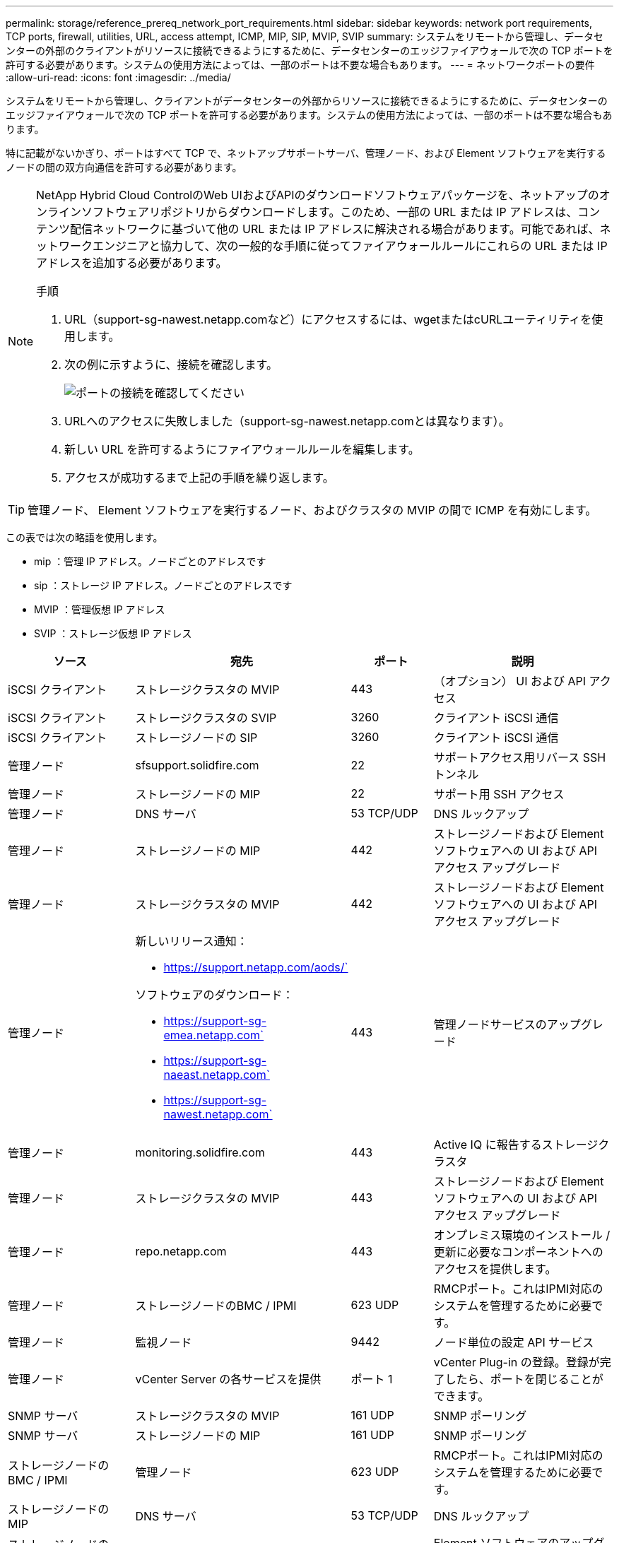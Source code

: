 ---
permalink: storage/reference_prereq_network_port_requirements.html 
sidebar: sidebar 
keywords: network port requirements, TCP ports, firewall, utilities, URL, access attempt, ICMP, MIP, SIP, MVIP, SVIP 
summary: システムをリモートから管理し、データセンターの外部のクライアントがリソースに接続できるようにするために、データセンターのエッジファイアウォールで次の TCP ポートを許可する必要があります。システムの使用方法によっては、一部のポートは不要な場合もあります。 
---
= ネットワークポートの要件
:allow-uri-read: 
:icons: font
:imagesdir: ../media/


[role="lead"]
システムをリモートから管理し、クライアントがデータセンターの外部からリソースに接続できるようにするために、データセンターのエッジファイアウォールで次の TCP ポートを許可する必要があります。システムの使用方法によっては、一部のポートは不要な場合もあります。

特に記載がないかぎり、ポートはすべて TCP で、ネットアップサポートサーバ、管理ノード、および Element ソフトウェアを実行するノードの間の双方向通信を許可する必要があります。

[NOTE]
====
NetApp Hybrid Cloud ControlのWeb UIおよびAPIのダウンロードソフトウェアパッケージを、ネットアップのオンラインソフトウェアリポジトリからダウンロードします。このため、一部の URL または IP アドレスは、コンテンツ配信ネットワークに基づいて他の URL または IP アドレスに解決される場合があります。可能であれば、ネットワークエンジニアと協力して、次の一般的な手順に従ってファイアウォールルールにこれらの URL または IP アドレスを追加する必要があります。

.手順
. URL（support-sg-nawest.netapp.comなど）にアクセスするには、wgetまたはcURLユーティリティを使用します。
. 次の例に示すように、接続を確認します。
+
image::network_ports.PNG[ポートの接続を確認してください]

. URLへのアクセスに失敗しました（support-sg-nawest.netapp.comとは異なります）。
. 新しい URL を許可するようにファイアウォールルールを編集します。
. アクセスが成功するまで上記の手順を繰り返します。


====

TIP: 管理ノード、 Element ソフトウェアを実行するノード、およびクラスタの MVIP の間で ICMP を有効にします。

この表では次の略語を使用します。

* mip ：管理 IP アドレス。ノードごとのアドレスです
* sip ：ストレージ IP アドレス。ノードごとのアドレスです
* MVIP ：管理仮想 IP アドレス
* SVIP ：ストレージ仮想 IP アドレス


[cols="25,25,15,35"]
|===
| ソース | 宛先 | ポート | 説明 


 a| 
iSCSI クライアント
 a| 
ストレージクラスタの MVIP
 a| 
443
 a| 
（オプション） UI および API アクセス



 a| 
iSCSI クライアント
 a| 
ストレージクラスタの SVIP
 a| 
3260
 a| 
クライアント iSCSI 通信



 a| 
iSCSI クライアント
 a| 
ストレージノードの SIP
 a| 
3260
 a| 
クライアント iSCSI 通信



 a| 
管理ノード
 a| 
sfsupport.solidfire.com
 a| 
22
 a| 
サポートアクセス用リバース SSH トンネル



 a| 
管理ノード
 a| 
ストレージノードの MIP
 a| 
22
 a| 
サポート用 SSH アクセス



 a| 
管理ノード
 a| 
DNS サーバ
 a| 
53 TCP/UDP
 a| 
DNS ルックアップ



 a| 
管理ノード
 a| 
ストレージノードの MIP
 a| 
442
 a| 
ストレージノードおよび Element ソフトウェアへの UI および API アクセス アップグレード



 a| 
管理ノード
 a| 
ストレージクラスタの MVIP
 a| 
442
 a| 
ストレージノードおよび Element ソフトウェアへの UI および API アクセス アップグレード



 a| 
管理ノード
 a| 
新しいリリース通知：

* https://support.netapp.com/aods/`


ソフトウェアのダウンロード：

* https://support-sg-emea.netapp.com`
* https://support-sg-naeast.netapp.com`
* https://support-sg-nawest.netapp.com`

 a| 
443
 a| 
管理ノードサービスのアップグレード



 a| 
管理ノード
 a| 
monitoring.solidfire.com
 a| 
443
 a| 
Active IQ に報告するストレージクラスタ



 a| 
管理ノード
 a| 
ストレージクラスタの MVIP
 a| 
443
 a| 
ストレージノードおよび Element ソフトウェアへの UI および API アクセス アップグレード



 a| 
管理ノード
 a| 
repo.netapp.com
 a| 
443
 a| 
オンプレミス環境のインストール / 更新に必要なコンポーネントへのアクセスを提供します。



| 管理ノード | ストレージノードのBMC / IPMI | 623 UDP | RMCPポート。これはIPMI対応のシステムを管理するために必要です。 


 a| 
管理ノード
 a| 
監視ノード
 a| 
9442
 a| 
ノード単位の設定 API サービス



 a| 
管理ノード
 a| 
vCenter Server の各サービスを提供
 a| 
ポート 1
 a| 
vCenter Plug-in の登録。登録が完了したら、ポートを閉じることができます。



 a| 
SNMP サーバ
 a| 
ストレージクラスタの MVIP
 a| 
161 UDP
 a| 
SNMP ポーリング



 a| 
SNMP サーバ
| ストレージノードの MIP  a| 
161 UDP
 a| 
SNMP ポーリング



| ストレージノードのBMC / IPMI | 管理ノード | 623 UDP | RMCPポート。これはIPMI対応のシステムを管理するために必要です。 


 a| 
ストレージノードの MIP
 a| 
DNS サーバ
 a| 
53 TCP/UDP
 a| 
DNS ルックアップ



 a| 
ストレージノードの MIP
 a| 
管理ノード
 a| 
80
 a| 
Element ソフトウェアのアップグレード



 a| 
ストレージノードの MIP
 a| 
S3 / Swift エンドポイント
 a| 
80
 a| 
（オプション）バックアップとリカバリ用の S3 / Swift エンドポイントへの HTTP 通信



 a| 
ストレージノードの MIP
 a| 
NTP サーバ
 a| 
123 UDP
 a| 
NTP



 a| 
ストレージノードの MIP
 a| 
管理ノード
 a| 
162 UDP
 a| 
（任意） SNMP トラップ



 a| 
ストレージノードの MIP
 a| 
SNMP サーバ
 a| 
162 UDP
 a| 
（任意） SNMP トラップ



 a| 
ストレージノードの MIP
 a| 
LDAP サーバ
 a| 
389 TCP/UDP
 a| 
（任意） LDAP 検索



 a| 
ストレージノードの MIP
 a| 
管理ノード
 a| 
443
 a| 
Element ストレージファームウェアのアップグレード



 a| 
ストレージノードの MIP
 a| 
リモートストレージクラスタの MVIP
 a| 
443
 a| 
リモートレプリケーションのクラスタペアリング通信



 a| 
ストレージノードの MIP
 a| 
リモートストレージノードの MIP
 a| 
443
 a| 
リモートレプリケーションのクラスタペアリング通信



 a| 
ストレージノードの MIP
 a| 
S3 / Swift エンドポイント
 a| 
443
 a| 
（オプション）バックアップとリカバリ用の S3 / Swift エンドポイントへの HTTPS 通信



 a| 
ストレージノードの MIP
 a| 
管理ノード
 a| 
514 TCP/UDP

10514 TCP/UDP
 a| 
syslog 転送



 a| 
ストレージノードの MIP
 a| 
syslog サーバ
 a| 
514 TCP/UDP

10514 TCP/UDP
 a| 
syslog 転送



 a| 
ストレージノードの MIP
 a| 
LDAPS サーバ
 a| 
636 TCP/UDP
 a| 
LDAPS ルックアップ



 a| 
ストレージノードの MIP
 a| 
リモートストレージノードの MIP
 a| 
2181
 a| 
リモートレプリケーション用のクラスタ間通信



 a| 
ストレージノードの SIP
 a| 
リモートストレージノードの SIP
 a| 
2181
 a| 
リモートレプリケーション用のクラスタ間通信



 a| 
ストレージノードの SIP
 a| 
ストレージノードの SIP
 a| 
3260
 a| 
ノード間 iSCSI



 a| 
ストレージノードの SIP
 a| 
リモートストレージノードの SIP
 a| 
4000 ～ 4020
 a| 
リモートレプリケーションのノード間のデータ転送



 a| 
システム管理者の PC
 a| 
管理ノード
 a| 
442
 a| 
管理ノードへの HTTPS UI アクセス



 a| 
システム管理者の PC
 a| 
ストレージノードの MIP
 a| 
442
 a| 
ストレージノードへの HTTPS UI および API アクセス



 a| 
システム管理者の PC
 a| 
管理ノード
 a| 
443
 a| 
管理ノードへの HTTPS UI および API アクセス



 a| 
システム管理者の PC
 a| 
ストレージクラスタの MVIP
 a| 
443
 a| 
ストレージクラスタへの HTTPS UI および API アクセス



 a| 
システム管理者の PC
 a| 
ストレージノードのベースボード管理コントローラ（BMC）/ Intelligent Platform Management Interface（IPMI）H410およびH600シリーズ
 a| 
443
 a| 
ノードリモート制御へのHTTPS UIおよびAPIアクセス



 a| 
システム管理者の PC
 a| 
ストレージノードの MIP
 a| 
443
 a| 
HTTPS によるストレージクラスタの作成、ストレージクラスタへの導入後の UI アクセス



 a| 
システム管理者の PC
 a| 
ストレージノードBMC/IPMI H410およびH600シリーズ
 a| 
623 UDP
 a| 
Remote Management Control Protocolのポート。これはIPMI対応のシステムを管理するために必要です。



 a| 
システム管理者の PC
 a| 
監視ノード
 a| 
8080 です
 a| 
監視ノードのノード Web UI



 a| 
vCenter Server の各サービスを提供
 a| 
ストレージクラスタの MVIP
 a| 
443
 a| 
vCenter Plug-in の API アクセス



 a| 
vCenter Server の各サービスを提供
 a| 
リモートプラグイン
 a| 
8333
 a| 
Remote vCenter Plug-inサービス



 a| 
vCenter Server の各サービスを提供
 a| 
管理ノード
 a| 
8443
 a| 
（オプション） vCenter Plug-in の QoSSIOC サービス。



 a| 
vCenter Server の各サービスを提供
 a| 
ストレージクラスタの MVIP
 a| 
8444
 a| 
vCenter VASA プロバイダアクセス（ VVol のみ）



 a| 
vCenter Server の各サービスを提供
 a| 
管理ノード
 a| 
ポート 1
 a| 
vCenter Plug-in の登録。登録が完了したら、ポートを閉じることができます。

|===


== を参照してください。

* https://www.netapp.com/data-storage/solidfire/documentation["SolidFire and Element Resources ページにアクセスします"^]
* https://docs.netapp.com/us-en/vcp/index.html["vCenter Server 向け NetApp Element プラグイン"^]

